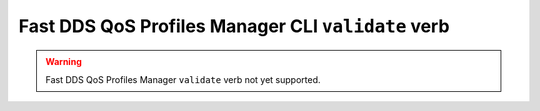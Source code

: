 .. _fastdds_qos_profiles_manager_cli_validate_verb:

Fast DDS QoS Profiles Manager CLI ``validate`` verb
---------------------------------------------------

.. warning::

    Fast DDS QoS Profiles Manager ``validate`` verb not yet supported.
